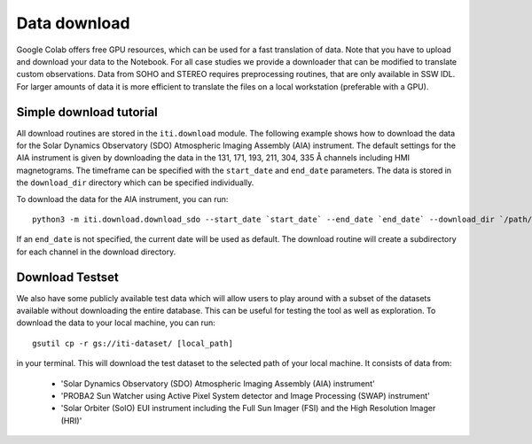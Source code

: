 *************
Data download
*************

Google Colab offers free GPU resources, which can be used for a fast translation of data. Note that you have to upload and download your data to the Notebook.
For all case studies we provide a downloader that can be modified to translate custom observations.
Data from SOHO and STEREO requires preprocessing routines, that are only available in SSW IDL. For larger amounts of data it is more
efficient to translate the files on a local workstation (preferable with a GPU).

========================
Simple download tutorial
========================

All download routines are stored in the ``iti.download`` module. The following example shows how to download the data for the Solar Dynamics Observatory (SDO)
Atmospheric Imaging Assembly (AIA) instrument. The default settings for the AIA instrument is given by downloading the data in the 131, 171, 193, 211, 304, 335 Å channels
including HMI magnetograms. The timeframe can be specified with the ``start_date`` and ``end_date`` parameters. The data is stored in the ``download_dir`` directory which can
be specified individually.

To download the data for the AIA instrument, you can run::

    python3 -m iti.download.download_sdo --start_date `start_date` --end_date `end_date` --download_dir `/path/to/download_dir`

If an ``end_date`` is not specified, the current date will be used as default. The download routine will create a subdirectory for each channel in the download directory.

================
Download Testset
================

We also have some publicly available test data which will allow users to play around with a subset of the datasets available without downloading the entire database.
This can be useful for testing the tool as well as exploration.
To download the data to your local machine, you can run::

    gsutil cp -r gs://iti-dataset/ [local_path]

in your terminal. This will download the test dataset to the selected path of your local machine. It consists of data from:

    - 'Solar Dynamics Observatory (SDO) Atmospheric Imaging Assembly (AIA) instrument'
    - 'PROBA2 Sun Watcher using Active Pixel System detector and Image Processing (SWAP) instrument'
    - 'Solar Orbiter (SolO) EUI instrument including the Full Sun Imager (FSI) and the High Resolution Imager (HRI)'
